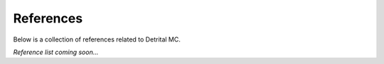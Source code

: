 References
==========

Below is a collection of references related to Detrital MC.

*Reference list coming soon...*
